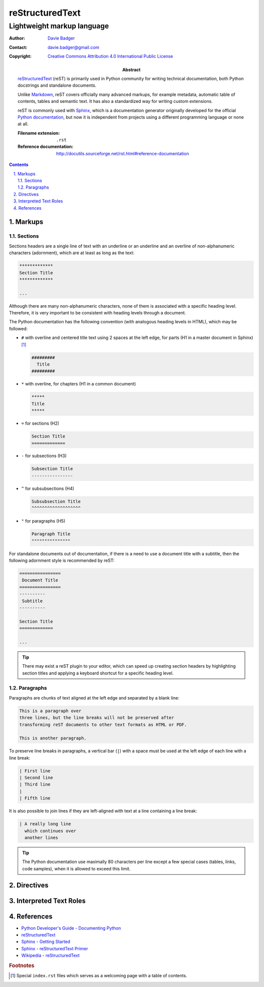 ==================
 reStructuredText
==================
-----------------------------
 Lightweight markup language
-----------------------------

:Author: `Davie Badger`_
:Contact: davie.badger@gmail.com
:Copyright: `Creative Commons Attribution 4.0 International Public License`_

:Abstract:

   `reStructuredText`_ (reST) is primarily used in Python community for writing
   technical documentation, both Python docstrings and standalone documents.

   Unlike `Markdown`_, reST covers officially many advanced markups, for
   example metadata, automatic table of contents, tables and semantic text. It
   has also a standardized way for writing custom extensions.

   reST is commonly used with `Sphinx`_, which is a documentation generator
   originally developed for the official `Python documentation`_, but now it is
   independent from projects using a different programming language or none at
   all.

   :Filename extension: ``.rst``
   :Reference documentation: http://docutils.sourceforge.net/rst.html#reference-documentation

.. contents::

.. sectnum::
   :depth: 3
   :suffix: .

.. _Creative Commons Attribution 4.0 International Public License: https://creativecommons.org/licenses/by/4.0/
.. _Davie Badger: https://github.com/daviebadger
.. _Markdown: https://daringfireball.net/projects/markdown/
.. _Python documentation: https://docs.python.org
.. _reStructuredText: http://docutils.sourceforge.net/rst.html
.. _Sphinx: http://www.sphinx-doc.org

Markups
=======

Sections
--------

Sections headers are a single line of text with an underline or an underline
and an overline of non-alphanumeric characters (adornment), which are at least
as long as the text:

.. code:: rst

   *************
   Section Title
   *************

   ...

Although there are many non-alphanumeric characters, none of them is associated
with a specific heading level. Therefore, it is very important to be consistent
with heading levels through a document.

The Python documentation has the following convention (with analogous heading
levels in HTML), which may be followed:

* ``#`` with overline and centered title text using 2 spaces at the left
  edge, for parts (H1 in a master document in Sphinx) [#]_

  .. code:: rst

     #########
       Title
     #########

* ``*`` with overline, for chapters (H1 in a common document)

  .. code:: rst

     *****
     Title
     *****

* ``=`` for sections (H2)

  .. code:: rst

     Section Title
     =============

* ``-`` for subsections (H3)

  .. code:: rst

     Subsection Title
     ----------------

* ``^`` for subsubsections (H4)

  .. code:: rst

     Subsubsection Title
     ^^^^^^^^^^^^^^^^^^^

* ``"`` for paragraphs (H5)

  .. code:: rst

     Paragraph Title
     """""""""""""""

For standalone documents out of documentation, if there is a need to use a
document title with a subtitle, then the following adornment style is
recommended by reST:

.. code:: rst

   ================
    Document Title
   ================
   ----------
    Subtitle
   ----------

   Section Title
   =============

   ...

.. tip::

   There may exist a reST plugin to your editor, which can speed up creating
   section headers by highlighting section titles and applying a keyboard
   shortcut for a specific heading level.

.. _The Python documentation: https://devguide.python.org/documenting/#sections

Paragraphs
----------

Paragraphs are chunks of text aligned at the left edge and separated by a blank
line:

.. code:: rst

   This is a paragraph over
   three lines, but the line breaks will not be preserved after
   transforming reST documents to other text formats as HTML or PDF.

   This is another paragraph.

To preserve line breaks in paragraphs, a vertical bar (``|``) with a space must
be used at the left edge of each line with a line break:

.. code:: rst

   | First line
   | Second line
   | Third line
   |
   | Fifth line

It is also possible to join lines if they are left-aligned with text at a line
containing a line break:

.. code:: rst

   | A really long line
     which continues over
     another lines

.. tip::

   The Python documentation use maximally 80 characters per line except a few
   special cases (tables, links, code samples), when it is allowed to exceed
   this limit.

Directives
==========

Interpreted Text Roles
======================

References
==========

* `Python Developer's Guide - Documenting Python`__
* `reStructuredText`__
* `Sphinx - Getting Started`__
* `Sphinx - reStructuredText Primer`__
* `Wikipedia - reStructuredText`__

__ https://devguide.python.org/documenting/
__ reStructuredText_
__ https://www.sphinx-doc.org/en/master/usage/quickstart.html
__ http://www.sphinx-doc.org/en/master/usage/restructuredtext/basics.html
__ https://en.wikipedia.org/wiki/ReStructuredText

.. rubric:: Footnotes

.. [#] Special ``index.rst`` files which serves as a welcoming page with a
   table of contents.
